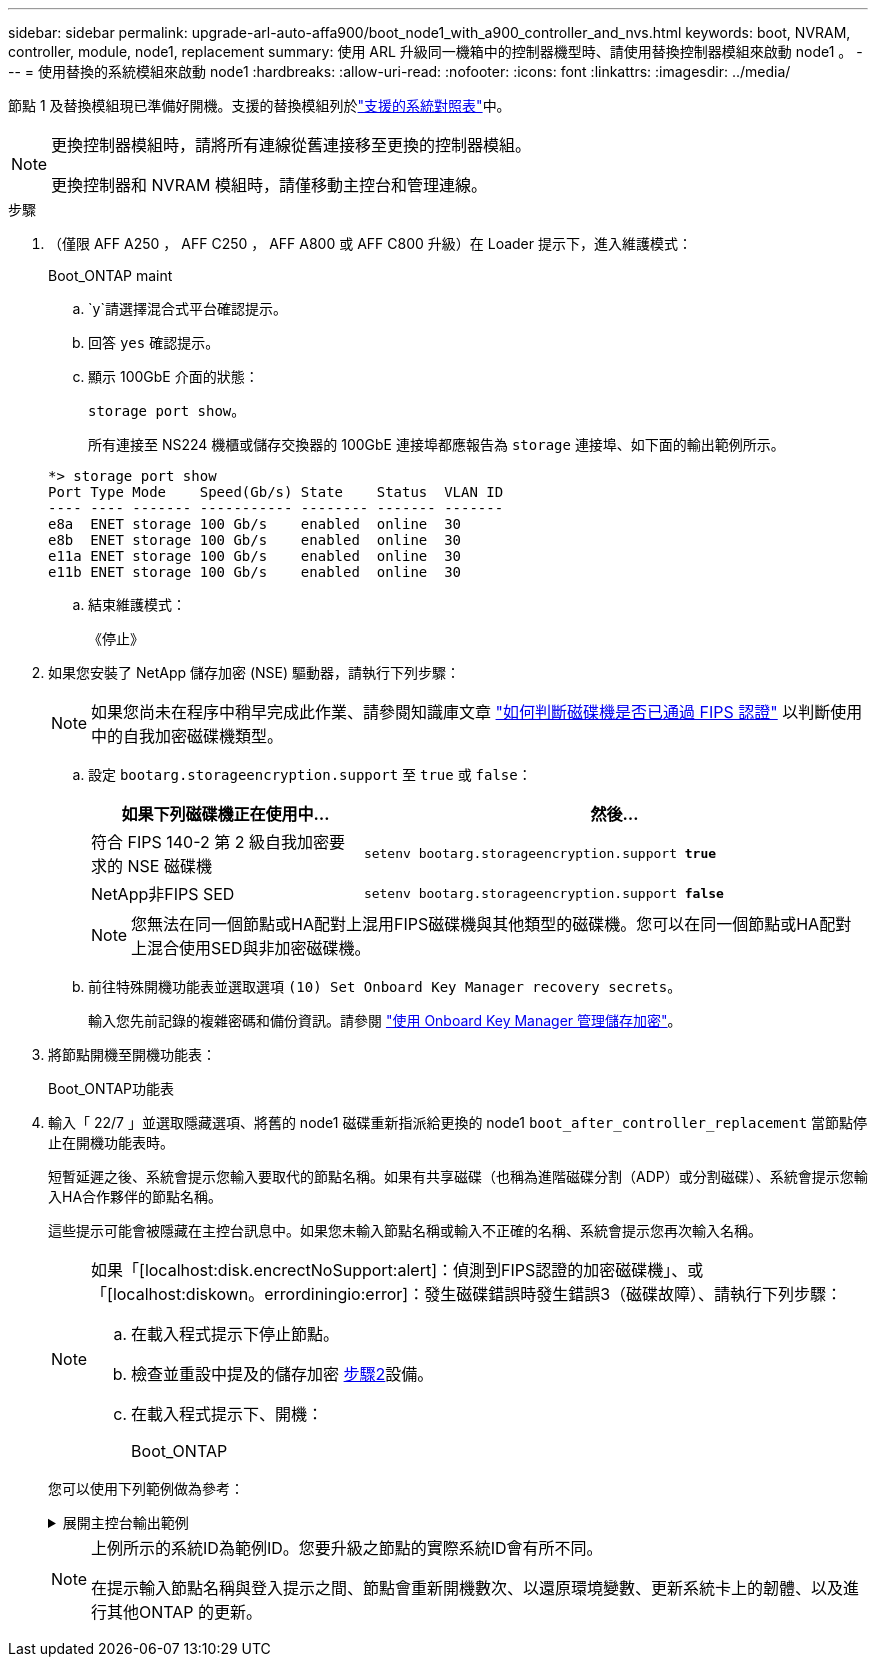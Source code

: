 ---
sidebar: sidebar 
permalink: upgrade-arl-auto-affa900/boot_node1_with_a900_controller_and_nvs.html 
keywords: boot, NVRAM, controller, module, node1, replacement 
summary: 使用 ARL 升級同一機箱中的控制器機型時、請使用替換控制器模組來啟動 node1 。 
---
= 使用替換的系統模組來啟動 node1
:hardbreaks:
:allow-uri-read: 
:nofooter: 
:icons: font
:linkattrs: 
:imagesdir: ../media/


[role="lead"]
節點 1 及替換模組現已準備好開機。支援的替換模組列於link:index.html#supported-systems,["支援的系統對照表"]中。

[NOTE]
====
更換控制器模組時，請將所有連線從舊連接移至更換的控制器模組。

更換控制器和 NVRAM 模組時，請僅移動主控台和管理連線。

====
.步驟
. （僅限 AFF A250 ， AFF C250 ， AFF A800 或 AFF C800 升級）在 Loader 提示下，進入維護模式：
+
Boot_ONTAP maint

+
..  `y`請選擇混合式平台確認提示。
.. 回答 `yes` 確認提示。
.. 顯示 100GbE 介面的狀態：
+
`storage port show`。

+
所有連接至 NS224 機櫃或儲存交換器的 100GbE 連接埠都應報告為 `storage` 連接埠、如下面的輸出範例所示。

+
[listing]
----
*> storage port show
Port Type Mode    Speed(Gb/s) State    Status  VLAN ID
---- ---- ------- ----------- -------- ------- -------
e8a  ENET storage 100 Gb/s    enabled  online  30
e8b  ENET storage 100 Gb/s    enabled  online  30
e11a ENET storage 100 Gb/s    enabled  online  30
e11b ENET storage 100 Gb/s    enabled  online  30
----
.. 結束維護模式：
+
《停止》



. [[A900_boot_node1]]如果您安裝了 NetApp 儲存加密 (NSE) 驅動器，請執行下列步驟：
+

NOTE: 如果您尚未在程序中稍早完成此作業、請參閱知識庫文章 https://kb.netapp.com/onprem/ontap/Hardware/How_to_tell_if_a_drive_is_FIPS_certified["如何判斷磁碟機是否已通過 FIPS 認證"^] 以判斷使用中的自我加密磁碟機類型。

+
.. 設定 `bootarg.storageencryption.support` 至 `true` 或 `false`：
+
[cols="35,65"]
|===
| 如果下列磁碟機正在使用中… | 然後… 


| 符合 FIPS 140-2 第 2 級自我加密要求的 NSE 磁碟機 | `setenv bootarg.storageencryption.support *true*` 


| NetApp非FIPS SED | `setenv bootarg.storageencryption.support *false*` 
|===
+
[NOTE]
====
您無法在同一個節點或HA配對上混用FIPS磁碟機與其他類型的磁碟機。您可以在同一個節點或HA配對上混合使用SED與非加密磁碟機。

====
.. 前往特殊開機功能表並選取選項 `(10) Set Onboard Key Manager recovery secrets`。
+
輸入您先前記錄的複雜密碼和備份資訊。請參閱 link:manage_storage_encryption_using_okm.html["使用 Onboard Key Manager 管理儲存加密"]。



. 將節點開機至開機功能表：
+
Boot_ONTAP功能表

. 輸入「 22/7 」並選取隱藏選項、將舊的 node1 磁碟重新指派給更換的 node1 `boot_after_controller_replacement` 當節點停止在開機功能表時。
+
短暫延遲之後、系統會提示您輸入要取代的節點名稱。如果有共享磁碟（也稱為進階磁碟分割（ADP）或分割磁碟）、系統會提示您輸入HA合作夥伴的節點名稱。

+
這些提示可能會被隱藏在主控台訊息中。如果您未輸入節點名稱或輸入不正確的名稱、系統會提示您再次輸入名稱。

+
[NOTE]
====
如果「[localhost:disk.encrectNoSupport:alert]：偵測到FIPS認證的加密磁碟機」、或「[localhost:diskown。errordiningio:error]：發生磁碟錯誤時發生錯誤3（磁碟故障）、請執行下列步驟：

.. 在載入程式提示下停止節點。
.. 檢查並重設中提及的儲存加密 <<A900_boot_node1,步驟2>>設備。
.. 在載入程式提示下、開機：
+
Boot_ONTAP



====
+
您可以使用下列範例做為參考：

+
.展開主控台輸出範例
[%collapsible]
====
[listing]
----
LOADER-A> boot_ontap menu
.
.
<output truncated>
.
All rights reserved.
*******************************
*                             *
* Press Ctrl-C for Boot Menu. *
*                             *
*******************************
.
<output truncated>
.
Please choose one of the following:

(1)  Normal Boot.
(2)  Boot without /etc/rc.
(3)  Change password.
(4)  Clean configuration and initialize all disks.
(5)  Maintenance mode boot.
(6)  Update flash from backup config.
(7)  Install new software first.
(8)  Reboot node.
(9)  Configure Advanced Drive Partitioning.
(10) Set Onboard Key Manager recovery secrets.
(11) Configure node for external key management.
Selection (1-11)? 22/7

(22/7)                          Print this secret List
(25/6)                          Force boot with multiple filesystem disks missing.
(25/7)                          Boot w/ disk labels forced to clean.
(29/7)                          Bypass media errors.
(44/4a)                         Zero disks if needed and create new flexible root volume.
(44/7)                          Assign all disks, Initialize all disks as SPARE, write DDR labels
.
.
<output truncated>
.
.
(wipeconfig)                        Clean all configuration on boot device
(boot_after_controller_replacement) Boot after controller upgrade
(boot_after_mcc_transition)         Boot after MCC transition
(9a)                                Unpartition all disks and remove their ownership information.
(9b)                                Clean configuration and initialize node with partitioned disks.
(9c)                                Clean configuration and initialize node with whole disks.
(9d)                                Reboot the node.
(9e)                                Return to main boot menu.



The boot device has changed. System configuration information could be lost. Use option (6) to restore the system configuration, or option (4) to initialize all disks and setup a new system.
Normal Boot is prohibited.

Please choose one of the following:

(1)  Normal Boot.
(2)  Boot without /etc/rc.
(3)  Change password.
(4)  Clean configuration and initialize all disks.
(5)  Maintenance mode boot.
(6)  Update flash from backup config.
(7)  Install new software first.
(8)  Reboot node.
(9)  Configure Advanced Drive Partitioning.
(10) Set Onboard Key Manager recovery secrets.
(11) Configure node for external key management.
Selection (1-11)? boot_after_controller_replacement

This will replace all flash-based configuration with the last backup to disks. Are you sure you want to continue?: yes

.
.
<output truncated>
.
.
Controller Replacement: Provide name of the node you would like to replace:<nodename of the node being replaced>
Changing sysid of node node1 disks.
Fetched sanown old_owner_sysid = 536940063 and calculated old sys id = 536940063
Partner sysid = 4294967295, owner sysid = 536940063
.
.
<output truncated>
.
.
varfs_backup_restore: restore using /mroot/etc/varfs.tgz
varfs_backup_restore: attempting to restore /var/kmip to the boot device
varfs_backup_restore: failed to restore /var/kmip to the boot device
varfs_backup_restore: attempting to restore env file to the boot device
varfs_backup_restore: successfully restored env file to the boot device wrote key file "/tmp/rndc.key"
varfs_backup_restore: timeout waiting for login
varfs_backup_restore: Rebooting to load the new varfs
Terminated
<node reboots>

System rebooting...

.
.
Restoring env file from boot media...
copy_env_file:scenario = head upgrade
Successfully restored env file from boot media...
Rebooting to load the restored env file...
.
System rebooting...
.
.
.
<output truncated>
.
.
.
.
WARNING: System ID mismatch. This usually occurs when replacing a boot device or NVRAM cards!
Override system ID? {y|n} y
.
.
.
.
Login:
----
====
+
[NOTE]
====
上例所示的系統ID為範例ID。您要升級之節點的實際系統ID會有所不同。

在提示輸入節點名稱與登入提示之間、節點會重新開機數次、以還原環境變數、更新系統卡上的韌體、以及進行其他ONTAP 的更新。

====

